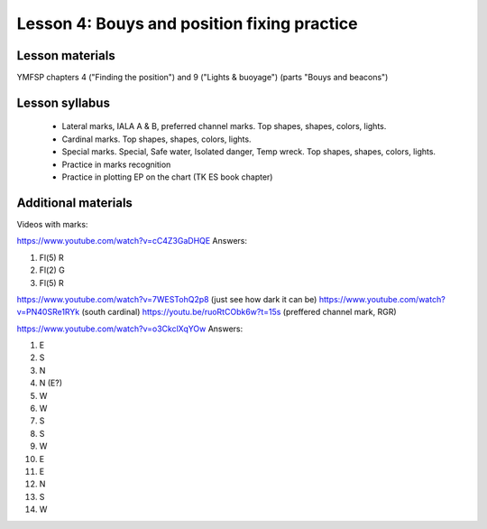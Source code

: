Lesson 4: Bouys and position fixing practice
===============================

Lesson materials
----------------

YMFSP chapters 4 ("Finding the position") and 9 ("Lights & buoyage") (parts "Bouys and beacons")

Lesson syllabus
---------------

 - Lateral marks, IALA A & B, preferred channel marks. Top shapes, shapes, colors, lights.
 - Cardinal marks. Top shapes, shapes, colors, lights.
 - Special marks. Special, Safe water, Isolated danger, Temp wreck. Top shapes, shapes, colors, lights.
 - Practice in marks recognition
 - Practice in plotting EP on the chart (TK ES book chapter) 

Additional materials
--------------------

Videos with marks:

https://www.youtube.com/watch?v=cC4Z3GaDHQE
Answers:

1. Fl(5) R
2. Fl(2) G
3. Fl(5) R

https://www.youtube.com/watch?v=7WESTohQ2p8 (just see how dark it can be)
https://www.youtube.com/watch?v=PN40SRe1RYk (south cardinal)
https://youtu.be/ruoRtCObk6w?t=15s (preffered channel mark, RGR)

https://www.youtube.com/watch?v=o3CkclXqYOw
Answers:

1. E
2. S
3. N
4. N (E?)
5. W
6. W
7. S
8. S
9. W
10. E
11. E
12. N
13. S
14. W


